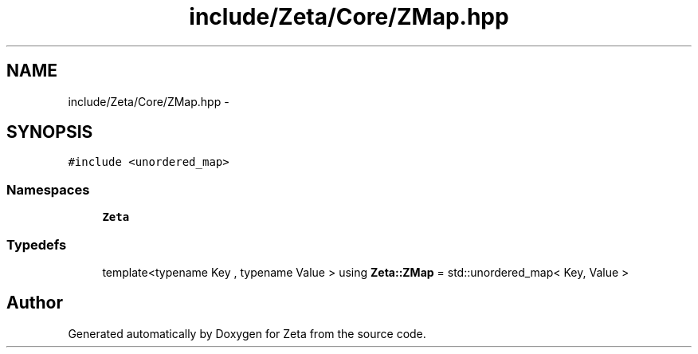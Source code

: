 .TH "include/Zeta/Core/ZMap.hpp" 3 "Wed Feb 10 2016" "Zeta" \" -*- nroff -*-
.ad l
.nh
.SH NAME
include/Zeta/Core/ZMap.hpp \- 
.SH SYNOPSIS
.br
.PP
\fC#include <unordered_map>\fP
.br

.SS "Namespaces"

.in +1c
.ti -1c
.RI " \fBZeta\fP"
.br
.in -1c
.SS "Typedefs"

.in +1c
.ti -1c
.RI "template<typename Key , typename Value > using \fBZeta::ZMap\fP = std::unordered_map< Key, Value >"
.br
.in -1c
.SH "Author"
.PP 
Generated automatically by Doxygen for Zeta from the source code\&.
